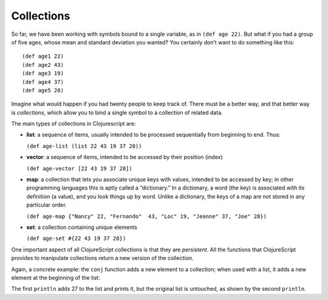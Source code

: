..  Copyright © J David Eisenberg
.. |---| unicode:: U+2014  .. em dash, trimming surrounding whitespace
   :trim:

Collections
:::::::::::::::

So far, we have been working with symbols bound to a single variable, as in ``(def age 22)``. But what if you had a group of
five ages, whose mean and standard deviation you wanted? You certainly don’t want to do something like this:
    
::
    
    (def age1 22)
    (def age2 43)
    (def age3 19)
    (def age4 37)
    (def age5 28)
    
Imagine what would happen if you had twenty people to keep track of. There must be a better way, and that better way is
*collections*, which allow you to bind a single symbol to a collection of related data. 

The main types of collections in Clojurescript are:
    
* **list**: a sequence of items, usually intended to be processed sequentially from beginning to end. Thus:
    
  ``(def age-list (list 22 43 19 37 28))``
  
* **vector**: a sequence of items, intended to be accessed by their position (index)

  ``(def age-vector [22 43 19 37 28])``
  
* **map**: a collection that lets you associate unique keys with values, intended to be accessed by key; in other programming languages this is aptly called a “dictionary.” In a dictionary, a word (the key) is associated with its definition (a value), and you look things up by word. Unlike a dictionary, the keys of a map are not stored in any particular order.

  ``(def age-map {"Nancy" 22, "Fernando"  43, "Loc" 19, "Jeanne" 37, "Joe" 28})``
  
* **set**: a collection containing unique elements

  ``(def age-set #{22 43 19 37 28})``
  
One important aspect of all ClojureScript collections is that they are *persistent*. All the functions that ClojureScript provides to manipulate collections return a new version of the collection.

Again, a concrete example: the ``conj``  function adds a new element to a collection; when used with a list, it adds a new element at the beginning of the list:
    
.. activecode:: list-conj
    :language: clojurescript

    (def age-list (list 22 43 19 37 28))
    (println (conj age-list 27))
    (println age-list)

The first ``println`` adds 27 to the list and prints it, but the original list is untouched, as shown by the second ``println``.